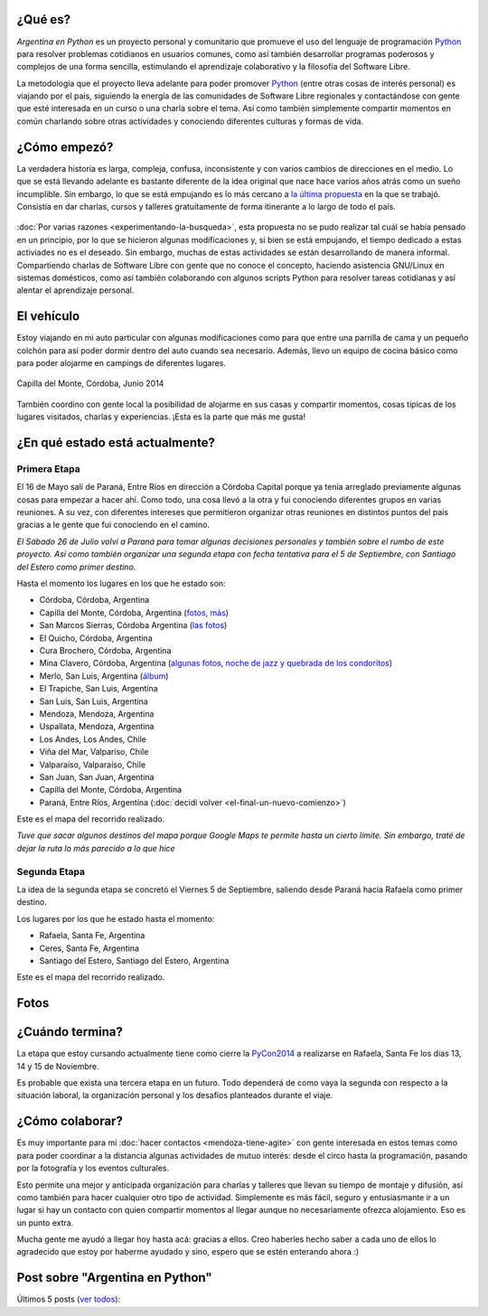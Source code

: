 .. title: Argentina en Python
.. slug: argentina-en-python
.. date: 2014-06-13 21:45:13 UTC-03:00
.. tags: argentina en python, viajes, software libre
.. link: 
.. description: 
.. type: text


¿Qué es?
--------

.. image:: logo.png
   :align: right

*Argentina en Python* es un proyecto personal y comunitario que
promueve el uso del lenguaje de programación Python_ para resolver
problemas cotidianos en usuarios comunes, como así también desarrollar
programas poderosos y complejos de una forma sencilla, estimulando el
aprendizaje colaborativo y la filosofía del Software Libre.

La metodología que el proyecto lleva adelante para poder promover
Python_ (entre otras cosas de interés personal) es viajando por el
país, siguiendo la energía de las comunidades de Software Libre
regionales y contactándose con gente que esté interesada en un curso o
una charla sobre el tema. Así como también simplemente compartir
momentos en común charlando sobre otras actividades y conociendo
diferentes culturas y formas de vida.

.. _Python: http://docs.python.org.ar/tutorial/3/real-index.html

¿Cómo empezó?
-------------

La verdadera historia es larga, compleja, confusa, inconsistente y con
varios cambios de direcciones en el medio. Lo que se está llevando
adelante es bastante diferente de la idea original que nace hace
varios años atrás como un sueño incumplible. Sin embargo, lo que se
está empujando es lo más cercano a `la última propuesta`_ en la que se
trabajó. Consistía en dar charlas, cursos y talleres gratuitamente
de forma itinerante a lo largo de todo el país.

 .. _la última propuesta: argentina-en-python__proyecto_original.pdf

:doc:`Por varias razones <experimentando-la-busqueda>`, esta propuesta
no se pudo realizar tal cuál se había pensado en un principio, por lo
que se hicieron algunas modificaciones y, si bien se está empujando,
el tiempo dedicado a estas activiades no es el deseado. Sin embargo,
muchas de estas actividades se están desarrollando de manera
informal. Compartiendo charlas de Software Libre con gente que no
conoce el concepto, haciendo asistencia GNU/Linux en sistemas
domésticos, como así también colaborando con algunos scripts Python
para resolver tareas cotidianas y así alentar el aprendizaje personal.

El vehículo
-----------

Estoy viajando en mi auto particular con algunas modificaciones como
para que entre una parrilla de cama y un pequeño colchón para así
poder dormir dentro del auto cuando sea necesario. Además, llevo un
equipo de cocina básico como para poder alojarme en campings de
diferentes lugares.

.. figure:: peugeot-206-capilla-del-monte.thumbnail.jpg
   :target: peugeot-206-capilla-del-monte.jpg
   :align: center
   :alt: Capilla del Monte, Córdoba, Junio 2014
   
   Capilla del Monte, Córdoba, Junio 2014

También coordino con gente local la posibilidad de alojarme en sus
casas y compartir momentos, cosas típicas de los lugares visitados,
charlas y experiencias. ¡Esta es la parte que más me gusta!

¿En qué estado está actualmente?
--------------------------------

Primera Etapa
*************

El 16 de Mayo salí de Paraná, Entre Ríos en dirección a Córdoba
Capital porque ya tenía arreglado previamente algunas cosas para
empezar a hacer ahí. Como todo, una cosa llevó a la otra y fui
conociendo diferentes grupos en varias reuniones. A su vez, con
diferentes intereses que permitieron organizar otras reuniones en
distintos puntos del país gracias a le gente que fui conociendo en el
camino.

*El Sábado 26 de Julio volví a Paraná para tomar algunas decisiones
personales y también sobre el rumbo de este proyecto. Así como también
organizar una segunda etapa con fecha tentativa para el 5 de
Septiembre, con Santiago del Estero como primer destino.*

Hasta el momento los lugares en los que he estado son:

* Córdoba, Córdoba, Argentina
* Capilla del Monte, Córdoba, Argentina (`fotos
  <https://www.flickr.com/photos/20667659@N03/sets/72157645050168061/>`_,
  `más
  <https://www.flickr.com/photos/20667659@N03/sets/72157645133092015/>`_)
* San Marcos Sierras, Córdoba Argentina (`las fotos
  <https://www.flickr.com/photos/20667659@N03/sets/72157644996855319/>`_)
* El Quicho, Córdoba, Argentina
* Cura Brochero, Córdoba, Argentina
* Mina Clavero, Córdoba, Argentina (`algunas fotos
  <https://www.flickr.com/photos/20667659@N03/sets/72157645263262002/>`_,
  `noche de jazz y quebrada de los condoritos
  <https://www.flickr.com/photos/20667659@N03/sets/72157644996195737/>`_)
* Merlo, San Luis, Argentina (`álbum
  <https://www.flickr.com/photos/20667659@N03/sets/72157645390570231>`_)
* El Trapiche, San Luis, Argentina
* San Luis, San Luis, Argentina
* Mendoza, Mendoza, Argentina
* Uspallata, Mendoza, Argentina
* Los Andes, Los Andes, Chile
* Viña del Mar, Valparíso, Chile
* Valparaíso, Valparaíso, Chile
* San Juan, San Juan, Argentina
* Capilla del Monte, Córdoba, Argentina
* Paraná, Entre Ríos, Argentina (:doc:`decidí volver <el-final-un-nuevo-comienzo>`)

Este es el mapa del recorrido realizado.

*Tuve que sacar algunos destinos del mapa porque Google Maps te
permite hasta un cierto límite. Sin embargo, traté de dejar la ruta
lo más parecido a lo que hice*

.. raw:: html

   <a class="align-center" href="https://goo.gl/maps/AjUIi" target="_blank"><img class="align-center" src="mapa.jpg"/></a>
   <em class="align-center" style="margin-left: 270px; margin-right: auto;">(Click en la imagen para ir al mapa de google)</em>

Segunda Etapa
*************

La idea de la segunda etapa se concretó el Viernes 5 de Septiembre,
saliendo desde Paraná hacia Rafaela como primer destino.

Los lugares por los que he estado hasta el momento:

* Rafaela, Santa Fe, Argentina
* Ceres, Santa Fe, Argentina
* Santiago del Estero, Santiago del Estero, Argentina

Este es el mapa del recorrido realizado.

.. raw:: html

   <a class="align-center" href="https://goo.gl/maps/wPhmx" target="_blank"><img class="align-center" src="mapa_2da.jpg"/></a>
   <em class="align-center" style="margin-left: 270px; margin-right: auto;">(Click en la imagen para ir al mapa de google)</em>

Fotos
-----

.. slides::

   DSC_6809.jpg
   DSC_6892.jpg
   DSC_6975.jpg
   DSC_6977.jpg
   DSC_7036.jpg
   DSC_7294.jpg
   DSC_7387.jpg
   DSC_7419.jpg
   DSC_7469.jpg

¿Cuándo termina?
----------------

La etapa que estoy cursando actualmente tiene como cierre la PyCon2014_
a realizarse en Rafaela, Santa Fe los días 13, 14 y 15 de Noviembre.

.. _PyCon2014: http://myconference.co/pyconar2014

Es probable que exista una tercera etapa en un futuro. Todo dependerá
de como vaya la segunda con respecto a la situación laboral, la
organización personal y los desafíos planteados durante el viaje.


¿Cómo colaborar?
----------------

Es muy importante para mí :doc:`hacer contactos <mendoza-tiene-agite>`
con gente interesada en estos temas como para poder coordinar a la
distancia algunas actividades de mutuo interés: desde el circo hasta
la programación, pasando por la fotografía y los eventos culturales.

Esto permite una mejor y anticipada organización para charlas y
talleres que llevan su tiempo de montaje y difusión, así como también
para hacer cualquier otro tipo de actividad. Simplemente es más fácil,
seguro y entusiasmante ir a un lugar si hay un contacto con quien
compartir momentos al llegar aunque no necesariamente ofrezca
alojamiento. Eso es un punto extra.

Mucha gente me ayudó a llegar hoy hasta acá: gracias a ellos. Creo
haberles hecho saber a cada uno de ellos lo agradecido que estoy por
haberme ayudado y sino, espero que se estén enterando ahora :)

Post sobre "Argentina en Python"
--------------------------------

Últimos 5 posts (`ver todos </categories/argentina-en-python/>`_):

.. post-list::
   :stop: 5
   :tags: argentina en python,
